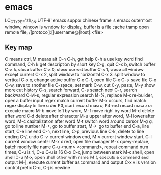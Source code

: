 * emacs
LC_CTYPE='zh_CN.UTF-8' emacs suppor chinese
frame is emacs outermost window, window is window for display, buffer is a file cache
tramp open remote file, /[protocol]:[[username@]host]:<file>
** Key map
   C means ctrl, M means alt
   C-h C-h, get help
   C-h a use key word find command, C-h k get description by short key
   C-g, quit
   C-x b, switch buffer
   C-x k, close buffer
   C-x 0, close current buffer
   C-x 1, close all window except current
   C-x 2, split window to horizontal
   C-x 3, split window to vertical
   C-x o, change active buffer
   C-x C-f, open file
   C-x C-s, save file
   C-x C-w, save to another file
   C-space, set mark
   C-w, cut
   C-y, paste, M-y show more cut history
   C-s, search forward, C-s search next
   C-r, search backward
   C-M-s, regular expression search
   M-%, replace
   M-x re-builder, open a buffer input regex match current buffer
   M-x occurs, find match regex display in line order
   F3, start record macro, F4 end record macro or execute macro
   M-b move left by word, M-f move right by word
   M-d delete after word
   C-d delete after character
   M-u upper after word, M-l lower after word, M-c capitalization after word
   M-t switch word around cursor
   M-g g, go to line number
   M-<, go to buffer start, M->, go to buffer end
   C-a, line start, C-e line end
   C-n, next line, C-p, previous line
   C-k, delete to line ending
   C-/, undo
   C-v, current window end, M-v current window start, C-l current window center
   M-x dired, open file manager
   M-x query-replace, batch modify file name
   C-u <num> <command>, repeat command num times, C-u is 4, C-u C-u is 16
   C-x C-x, jump between mark
   M-x shell, open shell
   C-u M-x, open shell other with name
   M-!, execute a command and output
   M-|, execute current buffer as command and output
   C-x v is version control prefix
   C-q, C-j is newline
